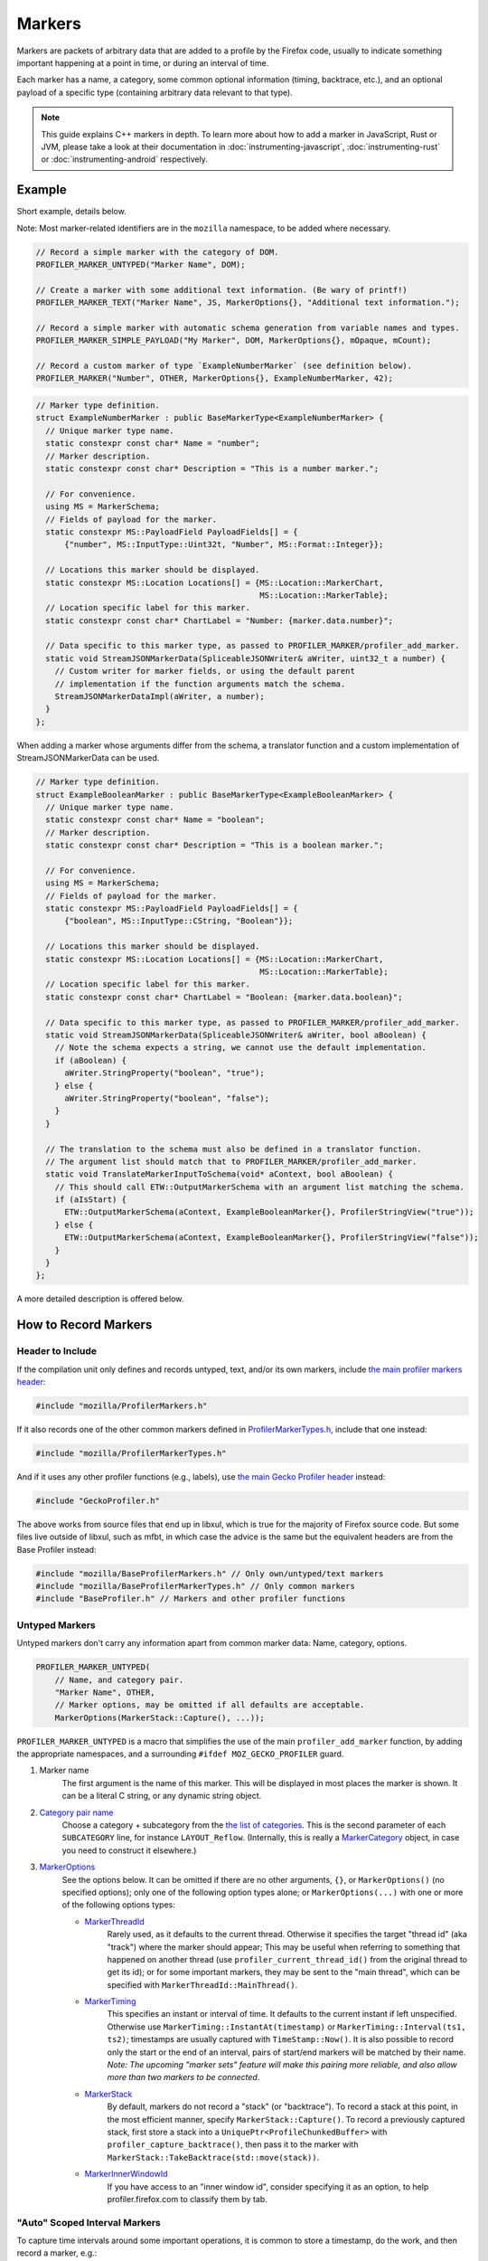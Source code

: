 Markers
=======

Markers are packets of arbitrary data that are added to a profile by the Firefox code, usually to
indicate something important happening at a point in time, or during an interval of time.

Each marker has a name, a category, some common optional information (timing, backtrace, etc.),
and an optional payload of a specific type (containing arbitrary data relevant to that type).

.. note::
    This guide explains C++ markers in depth. To learn more about how to add a
    marker in JavaScript, Rust or JVM, please take a look at their documentation
    in :doc:`instrumenting-javascript`, :doc:`instrumenting-rust` or
    :doc:`instrumenting-android` respectively.

Example
-------

Short example, details below.

Note: Most marker-related identifiers are in the ``mozilla`` namespace, to be added where necessary.

.. code-block:: cpp

    // Record a simple marker with the category of DOM.
    PROFILER_MARKER_UNTYPED("Marker Name", DOM);

    // Create a marker with some additional text information. (Be wary of printf!)
    PROFILER_MARKER_TEXT("Marker Name", JS, MarkerOptions{}, "Additional text information.");

    // Record a simple marker with automatic schema generation from variable names and types.
    PROFILER_MARKER_SIMPLE_PAYLOAD("My Marker", DOM, MarkerOptions{}, mOpaque, mCount);

    // Record a custom marker of type `ExampleNumberMarker` (see definition below).
    PROFILER_MARKER("Number", OTHER, MarkerOptions{}, ExampleNumberMarker, 42);

.. code-block:: cpp

    // Marker type definition.
    struct ExampleNumberMarker : public BaseMarkerType<ExampleNumberMarker> {
      // Unique marker type name.
      static constexpr const char* Name = "number";
      // Marker description.
      static constexpr const char* Description = "This is a number marker.";

      // For convenience.
      using MS = MarkerSchema;
      // Fields of payload for the marker.
      static constexpr MS::PayloadField PayloadFields[] = {
          {"number", MS::InputType::Uint32t, "Number", MS::Format::Integer}};

      // Locations this marker should be displayed.
      static constexpr MS::Location Locations[] = {MS::Location::MarkerChart,
                                                   MS::Location::MarkerTable};
      // Location specific label for this marker.
      static constexpr const char* ChartLabel = "Number: {marker.data.number}";

      // Data specific to this marker type, as passed to PROFILER_MARKER/profiler_add_marker.
      static void StreamJSONMarkerData(SpliceableJSONWriter& aWriter, uint32_t a number) {
        // Custom writer for marker fields, or using the default parent
        // implementation if the function arguments match the schema.
        StreamJSONMarkerDataImpl(aWriter, a number);
      }
    };

When adding a marker whose arguments differ from the schema, a translator
function and a custom implementation of StreamJSONMarkerData can be used.

.. code-block:: c++

    // Marker type definition.
    struct ExampleBooleanMarker : public BaseMarkerType<ExampleBooleanMarker> {
      // Unique marker type name.
      static constexpr const char* Name = "boolean";
      // Marker description.
      static constexpr const char* Description = "This is a boolean marker.";

      // For convenience.
      using MS = MarkerSchema;
      // Fields of payload for the marker.
      static constexpr MS::PayloadField PayloadFields[] = {
          {"boolean", MS::InputType::CString, "Boolean"}};

      // Locations this marker should be displayed.
      static constexpr MS::Location Locations[] = {MS::Location::MarkerChart,
                                                   MS::Location::MarkerTable};
      // Location specific label for this marker.
      static constexpr const char* ChartLabel = "Boolean: {marker.data.boolean}";

      // Data specific to this marker type, as passed to PROFILER_MARKER/profiler_add_marker.
      static void StreamJSONMarkerData(SpliceableJSONWriter& aWriter, bool aBoolean) {
        // Note the schema expects a string, we cannot use the default implementation.
        if (aBoolean) {
          aWriter.StringProperty("boolean", "true");
        } else {
          aWriter.StringProperty("boolean", "false");
        }
      }

      // The translation to the schema must also be defined in a translator function.
      // The argument list should match that to PROFILER_MARKER/profiler_add_marker.
      static void TranslateMarkerInputToSchema(void* aContext, bool aBoolean) {
        // This should call ETW::OutputMarkerSchema with an argument list matching the schema.
        if (aIsStart) {
          ETW::OutputMarkerSchema(aContext, ExampleBooleanMarker{}, ProfilerStringView("true"));
        } else {
          ETW::OutputMarkerSchema(aContext, ExampleBooleanMarker{}, ProfilerStringView("false"));
        }
      }
    };

A more detailed description is offered below.


How to Record Markers
---------------------

Header to Include
^^^^^^^^^^^^^^^^^

If the compilation unit only defines and records untyped, text, and/or its own markers, include
`the main profiler markers header <https://searchfox.org/mozilla-central/source/tools/profiler/public/ProfilerMarkers.h>`_:

.. code-block:: cpp

    #include "mozilla/ProfilerMarkers.h"

If it also records one of the other common markers defined in
`ProfilerMarkerTypes.h <https://searchfox.org/mozilla-central/source/tools/profiler/public/ProfilerMarkerTypes.h>`_,
include that one instead:

.. code-block:: cpp

    #include "mozilla/ProfilerMarkerTypes.h"

And if it uses any other profiler functions (e.g., labels), use
`the main Gecko Profiler header <https://searchfox.org/mozilla-central/source/tools/profiler/public/GeckoProfiler.h>`_
instead:

.. code-block:: cpp

    #include "GeckoProfiler.h"

The above works from source files that end up in libxul, which is true for the majority
of Firefox source code. But some files live outside of libxul, such as mfbt, in which
case the advice is the same but the equivalent headers are from the Base Profiler instead:

.. code-block:: cpp

    #include "mozilla/BaseProfilerMarkers.h" // Only own/untyped/text markers
    #include "mozilla/BaseProfilerMarkerTypes.h" // Only common markers
    #include "BaseProfiler.h" // Markers and other profiler functions

Untyped Markers
^^^^^^^^^^^^^^^

Untyped markers don't carry any information apart from common marker data:
Name, category, options.

.. code-block:: cpp

    PROFILER_MARKER_UNTYPED(
        // Name, and category pair.
        "Marker Name", OTHER,
        // Marker options, may be omitted if all defaults are acceptable.
        MarkerOptions(MarkerStack::Capture(), ...));

``PROFILER_MARKER_UNTYPED`` is a macro that simplifies the use of the main
``profiler_add_marker`` function, by adding the appropriate namespaces, and a surrounding
``#ifdef MOZ_GECKO_PROFILER`` guard.

1. Marker name
    The first argument is the name of this marker. This will be displayed in most places
    the marker is shown. It can be a literal C string, or any dynamic string object.
2. `Category pair name <https://searchfox.org/mozilla-central/source/__GENERATED__/mozglue/baseprofiler/public/ProfilingCategoryList.h>`_
    Choose a category + subcategory from the `the list of categories <https://searchfox.org/mozilla-central/source/mozglue/baseprofiler/build/profiling_categories.yaml>`_.
    This is the second parameter of each ``SUBCATEGORY`` line, for instance ``LAYOUT_Reflow``.
    (Internally, this is really a `MarkerCategory <https://searchfox.org/mozilla-central/define?q=T_mozilla%3A%3AMarkerCategory>`_
    object, in case you need to construct it elsewhere.)
3. `MarkerOptions <https://searchfox.org/mozilla-central/define?q=T_mozilla%3A%3AMarkerOptions>`_
    See the options below. It can be omitted if there are no other arguments, ``{}``, or
    ``MarkerOptions()`` (no specified options); only one of the following option types
    alone; or ``MarkerOptions(...)`` with one or more of the following options types:

    * `MarkerThreadId <https://searchfox.org/mozilla-central/define?q=T_mozilla%3A%3AMarkerThreadId>`_
        Rarely used, as it defaults to the current thread. Otherwise it specifies the target
        "thread id" (aka "track") where the marker should appear; This may be useful when
        referring to something that happened on another thread (use ``profiler_current_thread_id()``
        from the original thread to get its id); or for some important markers, they may be
        sent to the "main thread", which can be specified with ``MarkerThreadId::MainThread()``.
    * `MarkerTiming <https://searchfox.org/mozilla-central/define?q=T_mozilla%3A%3AMarkerTiming>`_
        This specifies an instant or interval of time. It defaults to the current instant if
        left unspecified. Otherwise use ``MarkerTiming::InstantAt(timestamp)`` or
        ``MarkerTiming::Interval(ts1, ts2)``; timestamps are usually captured with
        ``TimeStamp::Now()``. It is also possible to record only the start or the end of an
        interval, pairs of start/end markers will be matched by their name. *Note: The
        upcoming "marker sets" feature will make this pairing more reliable, and also
        allow more than two markers to be connected*.
    * `MarkerStack <https://searchfox.org/mozilla-central/define?q=T_mozilla%3A%3AMarkerStack>`_
        By default, markers do not record a "stack" (or "backtrace"). To record a stack at
        this point, in the most efficient manner, specify ``MarkerStack::Capture()``. To
        record a previously captured stack, first store a stack into a
        ``UniquePtr<ProfileChunkedBuffer>`` with ``profiler_capture_backtrace()``, then pass
        it to the marker with ``MarkerStack::TakeBacktrace(std::move(stack))``.
    * `MarkerInnerWindowId <https://searchfox.org/mozilla-central/define?q=T_mozilla%3A%3AMarkerInnerWindowId>`_
        If you have access to an "inner window id", consider specifying it as an option, to
        help profiler.firefox.com to classify them by tab.

"Auto" Scoped Interval Markers
^^^^^^^^^^^^^^^^^^^^^^^^^^^^^^

To capture time intervals around some important operations, it is common to store a timestamp, do the work,
and then record a marker, e.g.:

.. code-block:: cpp

    void DoTimedWork() {
      TimeStamp start = TimeStamp::Now();
      DoWork();
      PROFILER_MARKER_TEXT("Timed work", OTHER, MarkerTiming::IntervalUntilNowFrom(start), "Details");
    }

`RAII <https://en.cppreference.com/w/cpp/language/raii>`_ objects automate this, by recording the time
when the object is constructed, and later recording the marker when the object is destroyed at the end
of its C++ scope.
This is especially useful if there are multiple scope exit points.

``AUTO_PROFILER_MARKER_UNTYPED`` and ``AUTO_PROFILER_MARKER_TEXT`` are the `only <https://searchfox.org/mozilla-central/search?q=id%3AAUTO_PROFILER_MARKER_UNTYPED>`_
`ones <https://searchfox.org/mozilla-central/search?q=id%3AAUTO_PROFILER_MARKER_TEXT>`_
implemented at this time.

.. code-block:: cpp

    void MaybeDoTimedWork(bool aDoIt) {
      AUTO_PROFILER_MARKER_UNTYPED("Timed work", OTHER);
      if (!aDoIt) { /* Marker recorded here... */ return; }
      DoWork();
      /* ... or here. */
    }

    void MaybeDoTimedWork(bool aDoIt) {
      AUTO_PROFILER_MARKER_TEXT("Timed work", OTHER, "Details");
      if (!aDoIt) { /* Marker recorded here... */ return; }
      DoWork();
      /* ... or here. */
    }

Note that these RAII objects only record one marker. In some situation, a very long
operation could be missed if it hasn't completed by the end of the profiling session.
In this case, consider recording two distinct markers, using
``MarkerTiming::IntervalStart()`` and ``MarkerTiming::IntervalEnd()``.

Text Markers
^^^^^^^^^^^^

Text markers are very common, they carry an extra text as a fourth argument, in addition to
the marker name. Use the following macro:

.. code-block:: cpp

    PROFILER_MARKER_TEXT(
        // Name, category pair, options.
        "Marker Name", OTHER, {},
        // Text string.
        "Here are some more details."
    );

As useful as it is, using an expensive ``printf`` operation to generate a complex text
comes with a variety of issues string. It can leak potentially sensitive information
such as URLs can be leaked during the profile sharing step. profiler.firefox.com cannot
access the information programmatically. It won't get the formatting benefits of the
built-in marker schema. Please consider using a custom marker type to separate and
better present the data.

{fmt} Markers
^^^^^^^^^^^^^

``{fmt}`` markers are similar to the text markers, but the string is formatted
using the `{fmt} </xpcom/fmt-in-gecko.html>`_ library.

.. code-block:: cpp

  PROFILER_MARKER_FMT("Marker Name", MEDIA_PLAYBACK, {},
                      "Three numbers: {} {} {}", 1, 2, 3);

The same caveat as the Text Marker (described in the previous paragraph) apply
here. The string formatting isn't performed if the marker wouldn't otherwise
be recorded, the most typical instance being that the profiler isn't running.

Simple Payload Markers
^^^^^^^^^^^^^^^^^^^^^^

For simple markers that need to carry structured data without defining a full
custom marker type, use the ``PROFILER_MARKER_SIMPLE_PAYLOAD`` macro. This macro
automatically generates a marker schema based on the variable names and types
you provide:

.. code-block:: cpp

    PROFILER_MARKER_SIMPLE_PAYLOAD(
        "My Marker", DOM,
        MarkerOptions{}, // Optional marker options
        mOpaque, mCount  // Variable names that become payload fields
    );

The macro performs compile-time type inference to determine appropriate input
types and formats for the marker schema. It supports various data types
including integers, timestamps, and strings. The variable names become
the field names in the marker payload.

Arguments must be simple tokens (i.e. ``(start - end)`` will not work as an
argument).

Type inference is handled automatically through template functions
``getDefaultInputTypeForType()`` and ``getDefaultFormatForType()`` that provide
compile-time type checking and conversion. This eliminates the need to manually
specify field types and formats for common data types. Those functions can be
extended as needed.

The macro also supports custom table labels for markers and automatically
handles JSON streaming of marker data, providing a convenient alternative to
defining full custom marker types for simple use cases:

.. code-block:: cpp

    PROFILER_MARKER_SIMPLE_PAYLOAD("My Marker", DOM,
        "This is element number {marker.data.mCount}."
        " Opaque: {marker.data.mOpaque}",
        mOpaque, mCount
    );

Other Typed Markers
^^^^^^^^^^^^^^^^^^^

From C++ code, a marker of some type ``YourMarker`` (details about type definition follow) can be
recorded like this:

.. code-block:: cpp

    PROFILER_MARKER(
        "YourMarker name", OTHER,
        MarkerOptions(MarkerTiming::IntervalUntilNowFrom(someStartTimestamp),
                      MarkerInnerWindowId(innerWindowId))),
        YourMarker, "some string", 12345, "http://example.com", someTimeStamp);

After the first three common arguments (like in ``PROFILER_MARKER_UNTYPED``), there are:

4. The marker type, which is the name of the C++ ``struct`` that defines that type.
5. A variadic list of type-specific argument. They must match the number of, and must
   be convertible to the types defined in the schema. If they are not, they must match
   the number of and be convertible to the types in ``StreamJSONMarkerData`` and
   ``TranslateMarkerInputToSchema``.

Where to Define New Marker Types
--------------------------------

The first step is to determine the location of the marker type definition:

* If this type is only used in one function, or a component, it can be defined in a
  local common place relative to its use.
* For a more common type that could be used from multiple locations:

  * If there is no dependency on XUL, it can be defined in the Base Profiler, which can
    be used in most locations in the codebase:
    `mozglue/baseprofiler/public/BaseProfilerMarkerTypes.h <https://searchfox.org/mozilla-central/source/mozglue/baseprofiler/public/BaseProfilerMarkerTypes.h>`__

  * However, if there is a XUL dependency, then it needs to be defined in the Gecko Profiler:
    `tools/profiler/public/ProfilerMarkerTypes.h <https://searchfox.org/mozilla-central/source/tools/profiler/public/ProfilerMarkerTypes.h>`__

.. _how-to-define-new-marker-types:

How to Define New Marker Types
------------------------------

Each marker type must be defined once and only once.
The definition is a C++ ``struct``, that inherits from ``BaseMarkerType``, its identifier is used when recording
markers of that type in C++.
By convention, the suffix "Marker" is recommended to better distinguish them
from non-profiler entities in the source.

.. code-block:: cpp

    struct YourMarker : BaseMarkerType<YourMarker> {

Marker Type Name & Description
^^^^^^^^^^^^^^^^^^^^^^^^^^^^^^

A marker type must have a unique name, it is used to keep track of the type of
markers in the profiler storage, and to identify them uniquely on profiler.firefox.com.
(It does not need to be the same as the ``struct``'s name.)

This type name is defined in a special static data member ``Name``:

.. code-block:: cpp

    // …
      static constexpr const char* Name = "YourMarker";

In addition you must add a description of your marker in a special static data member ``Description``:

.. code-block:: cpp

    // …
      static constexpr const char* Description = "This is my marker!";

If you expect users to be passing unique names for individual instances of the marker,
you may want to add the following to ensure those names get stored when using ETW:

.. code-block:: cpp

    // …
      static constexpr bool StoreName = true;

Marker Type Data
^^^^^^^^^^^^^^^^

All markers of any type have some common data: A name, a category, options like
timing, etc. as previously explained.

In addition, a certain marker type may carry zero of more arbitrary pieces of
information, and they are always the same for all markers of that type.

These are defined in a special static member data array of ``PayloadField`` s.
Each payload field specifies a key, a C++ type description, a label, a format,
and optionally some additional options (see the ``PayloadField`` type). The
most important fields are:

* Key: Element property name as streamed in ``StreamJSONMarkerData``.
* Type: An enum value describing the C++ type specified to PROFILER_MARKER/profiler_add_marker.
* Label: Prefix to display to label the field.
* Format: How to format the data element value, see `MarkerSchema::Format for details <https://searchfox.org/mozilla-central/define?q=T_mozilla%3A%3AMarkerSchema%3A%3AFormat>`_.

.. code-block:: cpp

    // …
      // This will be used repeatedly and is done for convenience.
      using MS = MarkerSchema;
      static constexpr MS::PayloadField PayloadFields[] = {
          {"number", MS::InputType::Uint32t, "Number", MS::Format::Integer}};

In addition, a ``StreamJSONMarkerData`` function must be defined that matches
the C++ argument types to PROFILER_MARKER.

The first function parameters is always ``SpliceableJSONWriter& aWriter``,
it will be used to stream the data as JSON, to later be read by
profiler.firefox.com.

.. code-block:: cpp

    // …
      static void StreamJSONMarkerData(SpliceableJSONWriter& aWriter,

The following function parameters is how the data is received as C++ objects
from the call sites.

* Most C/C++ `POD (Plain Old Data) <https://en.cppreference.com/w/cpp/named_req/PODType>`_
  and `trivially-copyable <https://en.cppreference.com/w/cpp/named_req/TriviallyCopyable>`_
  types should work as-is, including ``TimeStamp``.
* Character strings should be passed using ``const ProfilerString8View&`` (this handles
  literal strings, and various ``std::string`` and ``nsCString`` types, and spans with or
  without null terminator). Use ``const ProfilerString16View&`` for 16-bit strings such as
  ``nsString``.
* Other types can be used if they define specializations for ``ProfileBufferEntryWriter::Serializer``
  and ``ProfileBufferEntryReader::Deserializer``. You should rarely need to define new
  ones, but if needed see how existing specializations are written, or contact the
  `perf-tools team for help <https://chat.mozilla.org/#/room/#profiler:mozilla.org>`_.

Passing by value or by reference-to-const is recommended, because arguments are serialized
in binary form (i.e., there are no optimizable ``move`` operations).

For example, here's how to handle a string, a 64-bit number, another string, and
a timestamp:

.. code-block:: cpp

    // …
                                       const ProfilerString8View& aString,
                                       const int64_t aBytes,
                                       const ProfilerString8View& aURL,
                                       const TimeStamp& aTime) {

Then the body of the function turns these parameters into a JSON stream.

If these parameter types match the types specified in the schema, both in order
and number. It can simply call the default implementation.

.. code-block:: cpp

    // …
      static void StreamJSONMarkerData(SpliceableJSONWriter& aWriter,
                                       const ProfilerString8View& aString,
                                       const int64_t aBytes,
                                       const ProfilerString8View& aURL,
                                       const TimeStamp& aTime) {
        StreamJSONMarkerDataImpl(aWrite, aString, aBytes, aURL, aTime);
      }


If the parameters passed to PROFILER_MARKER do not match the schema, some
additional work is required.

When this function is called, the writer has just started a JSON object, so
everything that is written should be a named object property. Use
``SpliceableJSONWriter`` functions, in most cases ``...Property`` functions
from its parent class ``JSONWriter``: ``NullProperty``, ``BoolProperty``,
``IntProperty``, ``DoubleProperty``, ``StringProperty``. (Other nested JSON
types like arrays or objects are not supported by the profiler.)

As a special case, ``TimeStamps`` must be streamed using ``aWriter.TimeProperty(timestamp)``.

The property names will be used to identify where each piece of data is stored and
how it should be displayed on profiler.firefox.com (see next section).

Suppose our marker schema defines a string for a boolean, here is how that could be streamed.

.. code-block:: cpp

    // …

      static void StreamJSONMarkerData(SpliceableJSONWriter& aWriter,
                                       bool aBoolean) {
        aWriter.StringProperty("myBoolean", aBoolean ? "true" : "false");
      }

In addition, a ``TranslateMarkerInputToSchema`` function must be added to
ensure correct output to ETW.

.. code-block:: c++

      // The translation to the schema must also be defined in a translator function.
      // The argument list should match that to PROFILER_MARKER/profiler_add_marker.
      static void TranslateMarkerInputToSchema(void* aContext, bool aBoolean) {
        // This should call ETW::OutputMarkerSchema with an argument list matching the schema.
        if (aIsStart) {
          ETW::OutputMarkerSchema(aContext, YourMarker{}, ProfilerStringView("true"));
        } else {
          ETW::OutputMarkerSchema(aContext, YourMarker{}, ProfilerStringView("false"));
        }
      }

.. _marker-type-display-schema:

Marker Type Display Schema
^^^^^^^^^^^^^^^^^^^^^^^^^^

Now that we have defined how to stream type-specific data (from Firefox to
profiler.firefox.com), we need to describe where and how this data will be
displayed on profiler.firefox.com.

The location data member determines where this marker will be displayed in
the profiler.firefox.com UI. See the `MarkerSchema::Location enumeration for the
full list <https://searchfox.org/mozilla-central/define?q=T_mozilla%3A%3AMarkerSchema%3A%3ALocation>`_.

Here is the most common set of locations, showing markers of that type in both the
Marker Chart and the Marker Table panels:

.. code-block:: cpp

    // …
      static constexpr MS::Location Locations[] = {MS::Location::MarkerChart,
                                                   MS::Location::MarkerTable};

Some labels can optionally be specified, to display certain information in different
locations: ``ChartLabel``, ``TooltipLabel``, and ``TableLabel``; or ``AllLabels`` to
define all of them the same way.

The arguments is a string that may refer to marker data within braces:

* ``{marker.name}``: Marker name.
* ``{marker.data.X}``: Type-specific data, as streamed with property name "X" from ``StreamJSONMarkerData`` (e.g., ``aWriter.IntProperty("X", a number);``

For example, here's how to set the Marker Chart label to show the marker name and the
``myBytes`` number of bytes:

.. code-block:: cpp

    // …
        static constexpr const char* ChartLabel = "{marker.name} – {marker.data.myBytes}";

profiler.firefox.com will apply the label with the data in a consistent manner. For
example, with this label definition, it could display marker information like the
following in the Firefox Profiler's Marker Chart:

 * "Marker Name – 10B"
 * "Marker Name – 25.204KB"
 * "Marker Name – 512.54MB"

For implementation details on this processing, see `src/profiler-logic/marker-schema.js <https://github.com/firefox-devtools/profiler/blob/main/src/profile-logic/marker-schema.js>`_
in the profiler's front-end.

Any other ``struct`` member function is ignored. There could be utility functions used by the above
compulsory functions, to make the code clearer.

And that is the end of the marker definition ``struct``.

.. code-block:: cpp

    // …
    };

Performance Considerations
--------------------------

During profiling, it is best to reduce the amount of work spent doing profiler
operations, as they can influence the performance of the code that you want to profile.

Whenever possible, consider passing simple types to marker functions, such that
``StreamJSONMarkerData`` will do the minimum amount of work necessary to serialize
the marker type-specific arguments to its internal buffer representation. POD types
(numbers) and strings are the easiest and cheapest to serialize. Look at the
corresponding ``ProfileBufferEntryWriter::Serializer`` specializations if you
want to better understand the work done.

Avoid doing expensive operations when recording markers. E.g.: ``printf`` of
different things into a string, or complex computations; instead pass the
``printf``/computation arguments straight through to the marker function, so that
``StreamJSONMarkerData`` can do the expensive work at the end of the profiling session.

Marker Architecture Description
-------------------------------

The above sections should give all the information needed for adding your own marker
types. However, if you are wanting to work on the marker architecture itself, this
section will describe how the system works.

TODO:
 * Briefly describe the buffer and serialization.
 * Describe the template strategy for generating marker types
 * Describe the serialization and link to profiler front-end docs on marker processing (if they exist)
